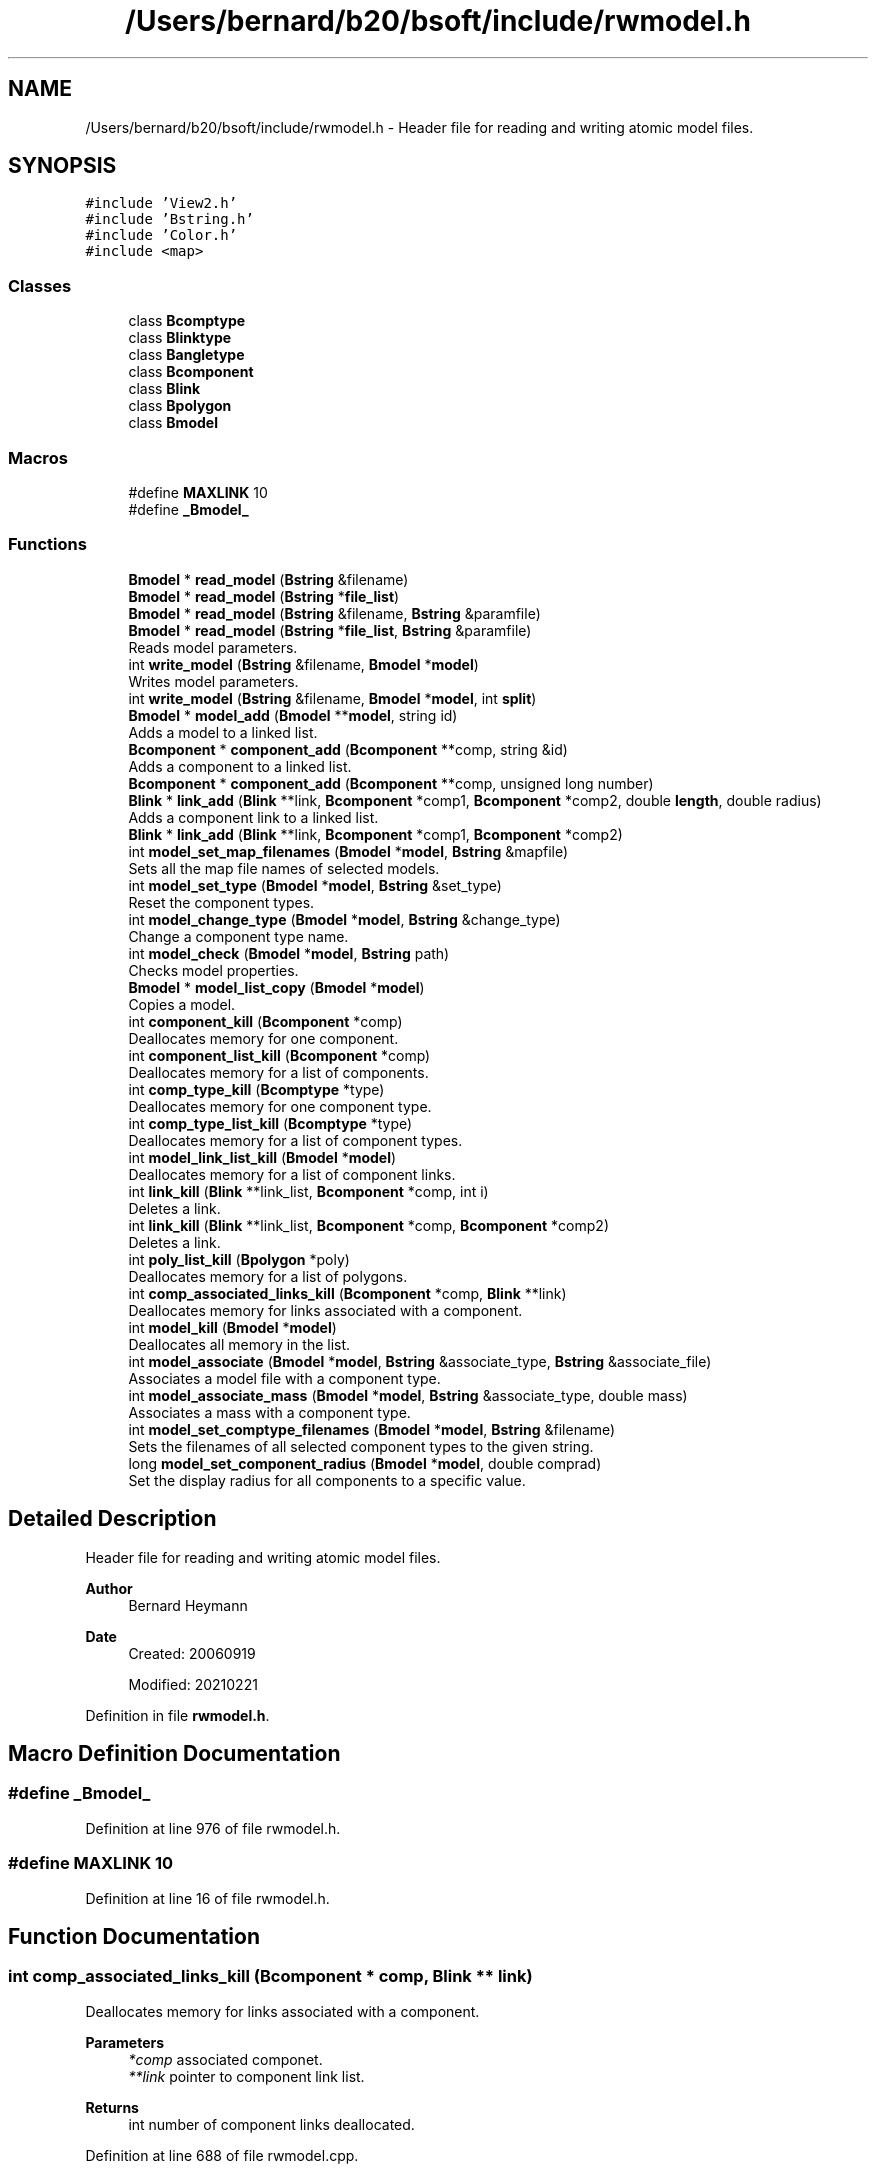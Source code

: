 .TH "/Users/bernard/b20/bsoft/include/rwmodel.h" 3 "Wed Sep 1 2021" "Version 2.1.0" "Bsoft" \" -*- nroff -*-
.ad l
.nh
.SH NAME
/Users/bernard/b20/bsoft/include/rwmodel.h \- Header file for reading and writing atomic model files\&.  

.SH SYNOPSIS
.br
.PP
\fC#include 'View2\&.h'\fP
.br
\fC#include 'Bstring\&.h'\fP
.br
\fC#include 'Color\&.h'\fP
.br
\fC#include <map>\fP
.br

.SS "Classes"

.in +1c
.ti -1c
.RI "class \fBBcomptype\fP"
.br
.ti -1c
.RI "class \fBBlinktype\fP"
.br
.ti -1c
.RI "class \fBBangletype\fP"
.br
.ti -1c
.RI "class \fBBcomponent\fP"
.br
.ti -1c
.RI "class \fBBlink\fP"
.br
.ti -1c
.RI "class \fBBpolygon\fP"
.br
.ti -1c
.RI "class \fBBmodel\fP"
.br
.in -1c
.SS "Macros"

.in +1c
.ti -1c
.RI "#define \fBMAXLINK\fP   10"
.br
.ti -1c
.RI "#define \fB_Bmodel_\fP"
.br
.in -1c
.SS "Functions"

.in +1c
.ti -1c
.RI "\fBBmodel\fP * \fBread_model\fP (\fBBstring\fP &filename)"
.br
.ti -1c
.RI "\fBBmodel\fP * \fBread_model\fP (\fBBstring\fP *\fBfile_list\fP)"
.br
.ti -1c
.RI "\fBBmodel\fP * \fBread_model\fP (\fBBstring\fP &filename, \fBBstring\fP &paramfile)"
.br
.ti -1c
.RI "\fBBmodel\fP * \fBread_model\fP (\fBBstring\fP *\fBfile_list\fP, \fBBstring\fP &paramfile)"
.br
.RI "Reads model parameters\&. "
.ti -1c
.RI "int \fBwrite_model\fP (\fBBstring\fP &filename, \fBBmodel\fP *\fBmodel\fP)"
.br
.RI "Writes model parameters\&. "
.ti -1c
.RI "int \fBwrite_model\fP (\fBBstring\fP &filename, \fBBmodel\fP *\fBmodel\fP, int \fBsplit\fP)"
.br
.ti -1c
.RI "\fBBmodel\fP * \fBmodel_add\fP (\fBBmodel\fP **\fBmodel\fP, string id)"
.br
.RI "Adds a model to a linked list\&. "
.ti -1c
.RI "\fBBcomponent\fP * \fBcomponent_add\fP (\fBBcomponent\fP **comp, string &id)"
.br
.RI "Adds a component to a linked list\&. "
.ti -1c
.RI "\fBBcomponent\fP * \fBcomponent_add\fP (\fBBcomponent\fP **comp, unsigned long number)"
.br
.ti -1c
.RI "\fBBlink\fP * \fBlink_add\fP (\fBBlink\fP **link, \fBBcomponent\fP *comp1, \fBBcomponent\fP *comp2, double \fBlength\fP, double radius)"
.br
.RI "Adds a component link to a linked list\&. "
.ti -1c
.RI "\fBBlink\fP * \fBlink_add\fP (\fBBlink\fP **link, \fBBcomponent\fP *comp1, \fBBcomponent\fP *comp2)"
.br
.ti -1c
.RI "int \fBmodel_set_map_filenames\fP (\fBBmodel\fP *\fBmodel\fP, \fBBstring\fP &mapfile)"
.br
.RI "Sets all the map file names of selected models\&. "
.ti -1c
.RI "int \fBmodel_set_type\fP (\fBBmodel\fP *\fBmodel\fP, \fBBstring\fP &set_type)"
.br
.RI "Reset the component types\&. "
.ti -1c
.RI "int \fBmodel_change_type\fP (\fBBmodel\fP *\fBmodel\fP, \fBBstring\fP &change_type)"
.br
.RI "Change a component type name\&. "
.ti -1c
.RI "int \fBmodel_check\fP (\fBBmodel\fP *\fBmodel\fP, \fBBstring\fP path)"
.br
.RI "Checks model properties\&. "
.ti -1c
.RI "\fBBmodel\fP * \fBmodel_list_copy\fP (\fBBmodel\fP *\fBmodel\fP)"
.br
.RI "Copies a model\&. "
.ti -1c
.RI "int \fBcomponent_kill\fP (\fBBcomponent\fP *comp)"
.br
.RI "Deallocates memory for one component\&. "
.ti -1c
.RI "int \fBcomponent_list_kill\fP (\fBBcomponent\fP *comp)"
.br
.RI "Deallocates memory for a list of components\&. "
.ti -1c
.RI "int \fBcomp_type_kill\fP (\fBBcomptype\fP *type)"
.br
.RI "Deallocates memory for one component type\&. "
.ti -1c
.RI "int \fBcomp_type_list_kill\fP (\fBBcomptype\fP *type)"
.br
.RI "Deallocates memory for a list of component types\&. "
.ti -1c
.RI "int \fBmodel_link_list_kill\fP (\fBBmodel\fP *\fBmodel\fP)"
.br
.RI "Deallocates memory for a list of component links\&. "
.ti -1c
.RI "int \fBlink_kill\fP (\fBBlink\fP **link_list, \fBBcomponent\fP *comp, int i)"
.br
.RI "Deletes a link\&. "
.ti -1c
.RI "int \fBlink_kill\fP (\fBBlink\fP **link_list, \fBBcomponent\fP *comp, \fBBcomponent\fP *comp2)"
.br
.RI "Deletes a link\&. "
.ti -1c
.RI "int \fBpoly_list_kill\fP (\fBBpolygon\fP *poly)"
.br
.RI "Deallocates memory for a list of polygons\&. "
.ti -1c
.RI "int \fBcomp_associated_links_kill\fP (\fBBcomponent\fP *comp, \fBBlink\fP **link)"
.br
.RI "Deallocates memory for links associated with a component\&. "
.ti -1c
.RI "int \fBmodel_kill\fP (\fBBmodel\fP *\fBmodel\fP)"
.br
.RI "Deallocates all memory in the list\&. "
.ti -1c
.RI "int \fBmodel_associate\fP (\fBBmodel\fP *\fBmodel\fP, \fBBstring\fP &associate_type, \fBBstring\fP &associate_file)"
.br
.RI "Associates a model file with a component type\&. "
.ti -1c
.RI "int \fBmodel_associate_mass\fP (\fBBmodel\fP *\fBmodel\fP, \fBBstring\fP &associate_type, double mass)"
.br
.RI "Associates a mass with a component type\&. "
.ti -1c
.RI "int \fBmodel_set_comptype_filenames\fP (\fBBmodel\fP *\fBmodel\fP, \fBBstring\fP &filename)"
.br
.RI "Sets the filenames of all selected component types to the given string\&. "
.ti -1c
.RI "long \fBmodel_set_component_radius\fP (\fBBmodel\fP *\fBmodel\fP, double comprad)"
.br
.RI "Set the display radius for all components to a specific value\&. "
.in -1c
.SH "Detailed Description"
.PP 
Header file for reading and writing atomic model files\&. 


.PP
\fBAuthor\fP
.RS 4
Bernard Heymann 
.RE
.PP
\fBDate\fP
.RS 4
Created: 20060919 
.PP
Modified: 20210221 
.RE
.PP

.PP
Definition in file \fBrwmodel\&.h\fP\&.
.SH "Macro Definition Documentation"
.PP 
.SS "#define _Bmodel_"

.PP
Definition at line 976 of file rwmodel\&.h\&.
.SS "#define MAXLINK   10"

.PP
Definition at line 16 of file rwmodel\&.h\&.
.SH "Function Documentation"
.PP 
.SS "int comp_associated_links_kill (\fBBcomponent\fP * comp, \fBBlink\fP ** link)"

.PP
Deallocates memory for links associated with a component\&. 
.PP
\fBParameters\fP
.RS 4
\fI*comp\fP associated componet\&. 
.br
\fI**link\fP pointer to component link list\&. 
.RE
.PP
\fBReturns\fP
.RS 4
int number of component links deallocated\&. 
.RE
.PP

.PP
Definition at line 688 of file rwmodel\&.cpp\&.
.SS "int comp_type_kill (\fBBcomptype\fP * type)"

.PP
Deallocates memory for one component type\&. 
.PP
\fBParameters\fP
.RS 4
\fI*type\fP component type\&. 
.RE
.PP
\fBReturns\fP
.RS 4
int 0\&. 
.RE
.PP

.PP
Definition at line 510 of file rwmodel\&.cpp\&.
.SS "int comp_type_list_kill (\fBBcomptype\fP * type)"

.PP
Deallocates memory for a list of component types\&. 
.PP
\fBParameters\fP
.RS 4
\fI*type\fP component type list\&. 
.RE
.PP
\fBReturns\fP
.RS 4
int total number of component types\&. 
.RE
.PP

.PP
Definition at line 522 of file rwmodel\&.cpp\&.
.SS "\fBBcomponent\fP* component_add (\fBBcomponent\fP ** comp, string & id)"

.PP
Adds a component to a linked list\&. 
.PP
\fBParameters\fP
.RS 4
\fI**comp\fP component list\&. 
.br
\fI&id\fP component identifier\&. 
.RE
.PP
\fBReturns\fP
.RS 4
\fBBcomponent\fP new component\&.
.RE
.PP
.PP
.nf
The function allocates memory for a new component structure.
If the content of the pointer is null, the new structure is
the first in the list. Otherwise, the end of the list is found
and the new structure added to it.
.fi
.PP
 
.PP
Definition at line 185 of file rwmodel\&.cpp\&.
.SS "\fBBcomponent\fP* component_add (\fBBcomponent\fP ** comp, unsigned long number)"

.SS "int component_kill (\fBBcomponent\fP * comp)"

.PP
Deallocates memory for one component\&. 
.PP
\fBParameters\fP
.RS 4
\fI*comp\fP component\&. 
.RE
.PP
\fBReturns\fP
.RS 4
int 0\&. 
.RE
.PP

.PP
Definition at line 476 of file rwmodel\&.cpp\&.
.SS "int component_list_kill (\fBBcomponent\fP * comp)"

.PP
Deallocates memory for a list of components\&. 
.PP
\fBParameters\fP
.RS 4
\fI*comp\fP component list\&. 
.RE
.PP
\fBReturns\fP
.RS 4
int total number of components\&. 
.RE
.PP

.PP
Definition at line 489 of file rwmodel\&.cpp\&.
.SS "\fBBlink\fP* link_add (\fBBlink\fP ** link, \fBBcomponent\fP * comp1, \fBBcomponent\fP * comp2)"

.PP
Definition at line 240 of file rwmodel\&.cpp\&.
.SS "\fBBlink\fP* link_add (\fBBlink\fP ** link, \fBBcomponent\fP * comp1, \fBBcomponent\fP * comp2, double length, double radius)"

.PP
Adds a component link to a linked list\&. 
.PP
\fBParameters\fP
.RS 4
\fI**link\fP component link list\&. 
.br
\fI*comp1\fP first component\&. 
.br
\fI*comp2\fP second component\&. 
.br
\fIlength\fP length of link\&. 
.br
\fIradius\fP display radius\&. 
.RE
.PP
\fBReturns\fP
.RS 4
\fBBcomponent\fP new component\&. 
.PP
.nf
The function allocates memory for a new link structure.
If the content of the pointer is null, the new structure is
the first in the list. Otherwise, the end of the list is found
and the new structure added to it.

.fi
.PP
 
.RE
.PP

.PP
Definition at line 216 of file rwmodel\&.cpp\&.
.SS "int link_kill (\fBBlink\fP ** link_list, \fBBcomponent\fP * comp, \fBBcomponent\fP * comp2)"

.PP
Deletes a link\&. 
.PP
.nf
The link in the model link list is removed.
The associated references to the link in the component link arrays
are removed and the link arrays reorganized.

.fi
.PP
 
.PP
\fBParameters\fP
.RS 4
\fI**link_list\fP pointer to list of links\&. 
.br
\fI*comp\fP one component in the link\&. 
.br
\fI*comp2\fP second component in the link\&. 
.RE
.PP
\fBReturns\fP
.RS 4
Bdistmat* new distance matrix structure\&. 
.RE
.PP

.PP
Definition at line 647 of file rwmodel\&.cpp\&.
.SS "int link_kill (\fBBlink\fP ** link_list, \fBBcomponent\fP * comp, int i)"

.PP
Deletes a link\&. 
.PP
.nf
The link in the model link list is removed.
The associated references to the link in the component link arrays
are removed and the link arrays reorganized.

.fi
.PP
 
.PP
\fBParameters\fP
.RS 4
\fI**link_list\fP pointer to list of links\&. 
.br
\fI*comp\fP one component in the link\&. 
.br
\fIi\fP index for second component in link array of first component\&. 
.RE
.PP
\fBReturns\fP
.RS 4
Bdistmat* new distance matrix structure\&. 
.RE
.PP

.PP
Definition at line 584 of file rwmodel\&.cpp\&.
.SS "\fBBmodel\fP* model_add (\fBBmodel\fP ** model, string id)"

.PP
Adds a model to a linked list\&. 
.PP
\fBParameters\fP
.RS 4
\fI**model\fP model list\&. 
.br
\fIid\fP model identifier\&. 
.RE
.PP
\fBReturns\fP
.RS 4
Bmodel* new model\&. 
.PP
.nf
The function allocates memory for a new model structure.
If the content of the pointer is null, the new structure is
the first in the list. Otherwise, the end of the list is found
and the new structure added to it.

.fi
.PP
 
.RE
.PP

.PP
Definition at line 163 of file rwmodel\&.cpp\&.
.SS "int model_associate (\fBBmodel\fP * model, \fBBstring\fP & associate_type, \fBBstring\fP & associate_file)"

.PP
Associates a model file with a component type\&. 
.PP
\fBParameters\fP
.RS 4
\fI*model\fP the model\&. 
.br
\fI&associate_type\fP component type\&. 
.br
\fI&associate_file\fP component file name\&. 
.RE
.PP
\fBReturns\fP
.RS 4
int number of types associated\&. 
.PP
.nf
Model files can be coordinates or maps.

.fi
.PP
 
.RE
.PP

.PP
Definition at line 748 of file rwmodel\&.cpp\&.
.SS "int model_associate_mass (\fBBmodel\fP * model, \fBBstring\fP & associate_type, double mass)"

.PP
Associates a mass with a component type\&. 
.PP
\fBParameters\fP
.RS 4
\fI*model\fP model list\&. 
.br
\fI&associate_type\fP component type\&. 
.br
\fImass\fP component type mass\&. 
.RE
.PP
\fBReturns\fP
.RS 4
int number of types associated\&. 
.RE
.PP

.PP
Definition at line 778 of file rwmodel\&.cpp\&.
.SS "int model_change_type (\fBBmodel\fP * model, \fBBstring\fP & change_type)"

.PP
Change a component type name\&. 
.PP
\fBParameters\fP
.RS 4
\fI*model\fP model\&. 
.br
\fI&change_type\fP component type\&. 
.RE
.PP
\fBReturns\fP
.RS 4
int number of models\&. 
.PP
.nf
Sets all the component types to the given string.

.fi
.PP
 
.RE
.PP

.PP
Definition at line 299 of file rwmodel\&.cpp\&.
.SS "int model_check (\fBBmodel\fP * model, \fBBstring\fP path)"

.PP
Checks model properties\&. 
.PP
\fBParameters\fP
.RS 4
\fI*model\fP model\&. 
.br
\fIpath\fP search path to find map files\&. 
.RE
.PP
\fBReturns\fP
.RS 4
int 0\&. 
.RE
.PP

.PP
Definition at line 323 of file rwmodel\&.cpp\&.
.SS "int model_kill (\fBBmodel\fP * model)"

.PP
Deallocates all memory in the list\&. 
.PP
\fBParameters\fP
.RS 4
\fI*model\fP model parameters\&. 
.RE
.PP
\fBReturns\fP
.RS 4
int 0\&. 
.RE
.PP

.PP
Definition at line 720 of file rwmodel\&.cpp\&.
.SS "int model_link_list_kill (\fBBmodel\fP * model)"

.PP
Deallocates memory for a list of component links\&. 
.PP
.nf
Only the first model in the list is processed.

.fi
.PP
 
.PP
\fBParameters\fP
.RS 4
\fI*model\fP model\&. 
.RE
.PP
\fBReturns\fP
.RS 4
int total number of component links\&. 
.RE
.PP

.PP
Definition at line 546 of file rwmodel\&.cpp\&.
.SS "\fBBmodel\fP* model_list_copy (\fBBmodel\fP * model)"

.PP
Copies a model\&. 
.PP
\fBParameters\fP
.RS 4
\fI*model\fP model parameters\&. 
.RE
.PP
\fBReturns\fP
.RS 4
Bmodel* model copy\&. 
.PP
.nf
Copies all the models in a list.

.fi
.PP
 
.RE
.PP

.PP
Definition at line 375 of file rwmodel\&.cpp\&.
.SS "long model_set_component_radius (\fBBmodel\fP * model, double comprad)"

.PP
Set the display radius for all components to a specific value\&. 
.PP
\fBParameters\fP
.RS 4
\fI*model\fP model parameters\&. 
.br
\fIcomprad\fP component display radius\&. 
.RE
.PP
\fBReturns\fP
.RS 4
long number of components selected\&. 
.RE
.PP

.PP
Definition at line 831 of file rwmodel\&.cpp\&.
.SS "int model_set_comptype_filenames (\fBBmodel\fP * model, \fBBstring\fP & filename)"

.PP
Sets the filenames of all selected component types to the given string\&. 
.PP
\fBParameters\fP
.RS 4
\fI*model\fP model parameters\&. 
.br
\fI&filename\fP component file name\&. 
.RE
.PP
\fBReturns\fP
.RS 4
int number of component types set\&. 
.PP
.nf
The image numbers are sequentially set as well.

.fi
.PP
 
.RE
.PP

.PP
Definition at line 810 of file rwmodel\&.cpp\&.
.SS "int model_set_map_filenames (\fBBmodel\fP * model, \fBBstring\fP & mapfile)"

.PP
Sets all the map file names of selected models\&. 
.PP
\fBParameters\fP
.RS 4
\fI*model\fP model parameters\&. 
.br
\fI&mapfile\fP map file name\&. 
.RE
.PP
\fBReturns\fP
.RS 4
int 0\&. 
.RE
.PP

.PP
Definition at line 251 of file rwmodel\&.cpp\&.
.SS "int model_set_type (\fBBmodel\fP * model, \fBBstring\fP & set_type)"

.PP
Reset the component types\&. 
.PP
\fBParameters\fP
.RS 4
\fI*model\fP model\&. 
.br
\fI&set_type\fP component type\&. 
.RE
.PP
\fBReturns\fP
.RS 4
int number of models\&. 
.PP
.nf
Sets all the component types to the given string.

.fi
.PP
 
.RE
.PP

.PP
Definition at line 270 of file rwmodel\&.cpp\&.
.SS "int poly_list_kill (\fBBpolygon\fP * poly)"

.PP
Deallocates memory for a list of polygons\&. 
.PP
\fBParameters\fP
.RS 4
\fI*poly\fP polygon list\&. 
.RE
.PP
\fBReturns\fP
.RS 4
int total number of polygons\&. 
.RE
.PP

.PP
Definition at line 666 of file rwmodel\&.cpp\&.
.SS "\fBBmodel\fP* read_model (\fBBstring\fP & filename)"

.PP
Definition at line 29 of file rwmodel\&.cpp\&.
.SS "\fBBmodel\fP* read_model (\fBBstring\fP & filename, \fBBstring\fP & paramfile)"

.PP
Definition at line 40 of file rwmodel\&.cpp\&.
.SS "\fBBmodel\fP* read_model (\fBBstring\fP * file_list)"

.PP
Definition at line 34 of file rwmodel\&.cpp\&.
.SS "\fBBmodel\fP* read_model (\fBBstring\fP * file_list, \fBBstring\fP & paramfile)"

.PP
Reads model parameters\&. 
.PP
\fBParameters\fP
.RS 4
\fI*file_list\fP list of model parameter file names\&. 
.br
\fI&paramfile\fP parameter file\&. 
.RE
.PP
\fBReturns\fP
.RS 4
Bmodel* model parameters\&. 
.RE
.PP

.PP
Definition at line 51 of file rwmodel\&.cpp\&.
.SS "int write_model (\fBBstring\fP & filename, \fBBmodel\fP * model)"

.PP
Writes model parameters\&. 
.PP
\fBParameters\fP
.RS 4
\fI&filename\fP model parameter file name\&. 
.br
\fI*model\fP model parameters\&. 
.RE
.PP
\fBReturns\fP
.RS 4
int number of models\&. 
.RE
.PP

.PP
Definition at line 95 of file rwmodel\&.cpp\&.
.SS "int write_model (\fBBstring\fP & filename, \fBBmodel\fP * model, int split)"

.PP
Definition at line 100 of file rwmodel\&.cpp\&.
.SH "Author"
.PP 
Generated automatically by Doxygen for Bsoft from the source code\&.
